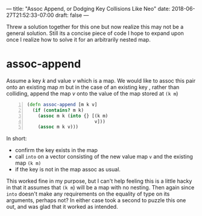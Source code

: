 ---
title: "Assoc Append, or Dodging Key Collisions Like Neo"
date: 2018-06-27T21:52:33-07:00
draft: false
---

Threw a solution together for this one but now realize this may not
be a general solution. Still its a concise piece of code I hope to
expand upon once I realize how to solve it for an arbitrarily nested
map.  

* assoc-append
Assume a key /k/ and value /v/ which is a map.  We would like to assoc
this pair onto an existing map /m/ but in the case of an existing key ,
rather than colliding, append the map /v/ onto the value of the map
stored at ~(k m~) 

#+BEGIN_SRC clojure -n
  (defn assoc-append [m k v]
    (if (contains? m k)
      (assoc m k (into {} [(k m)
                           v]))
      (assoc m k v)))
#+END_SRC

In short:
- confirm the key exists in the map
- call ~into~ on a vector consisting of the new value map ~v~ and the existing map ~(k m)~
- if the key is not in the map assoc as usual.

This worked fine in my purpose, but I can't help feeling this is a
little hacky in that it assumes that ~(k m~) will be a map with no
nesting.  Then again since ~into~ doesn't make any requirements on the
equality of type on its arguments, perhaps not?  In either case took a
second to puzzle this one out, and was glad that it worked as intended.
